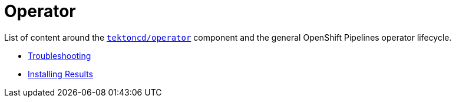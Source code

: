 = Operator
:docinfo: shared
:docinfodir: ../
:docinfodir: ../common

List of content around the https://github.com/tektoncd/operator[`tektoncd/operator`] component and the general OpenShift Pipelines operator lifecycle.

- xref:troubleshooting.adoc[Troubleshooting]
- xref:install-result.adoc[Installing Results]
